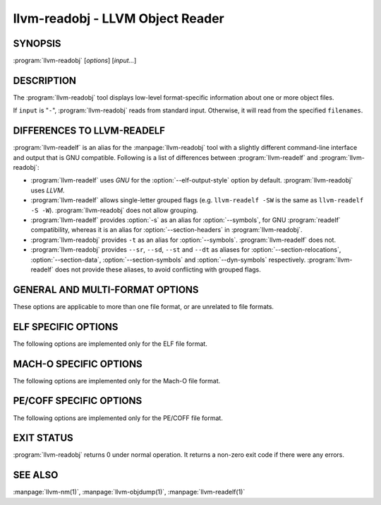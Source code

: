 llvm-readobj - LLVM Object Reader
=================================

.. program:: llvm-readobj

SYNOPSIS
--------

:program:`llvm-readobj` [*options*] [*input...*]

DESCRIPTION
-----------

The :program:`llvm-readobj` tool displays low-level format-specific information
about one or more object files.

If ``input`` is "``-``", :program:`llvm-readobj` reads from standard
input. Otherwise, it will read from the specified ``filenames``.

DIFFERENCES TO LLVM-READELF
---------------------------

:program:`llvm-readelf` is an alias for the :manpage:`llvm-readobj` tool with a
slightly different command-line interface and output that is GNU compatible.
Following is a list of differences between :program:`llvm-readelf` and
:program:`llvm-readobj`:

- :program:`llvm-readelf` uses `GNU` for the :option:`--elf-output-style` option
  by default. :program:`llvm-readobj` uses `LLVM`.
- :program:`llvm-readelf` allows single-letter grouped flags (e.g.
  ``llvm-readelf -SW`` is the same as  ``llvm-readelf -S -W``).
  :program:`llvm-readobj` does not allow grouping.
- :program:`llvm-readelf` provides :option:`-s` as an alias for
  :option:`--symbols`, for GNU :program:`readelf` compatibility, whereas it is
  an alias for :option:`--section-headers` in :program:`llvm-readobj`.
- :program:`llvm-readobj` provides ``-t`` as an alias for :option:`--symbols`.
  :program:`llvm-readelf` does not.
- :program:`llvm-readobj` provides ``--sr``, ``--sd``, ``--st`` and ``--dt`` as
  aliases for :option:`--section-relocations`, :option:`--section-data`,
  :option:`--section-symbols` and :option:`--dyn-symbols` respectively.
  :program:`llvm-readelf` does not provide these aliases, to avoid conflicting
  with grouped flags.

GENERAL AND MULTI-FORMAT OPTIONS
--------------------------------

These options are applicable to more than one file format, or are unrelated to
file formats.

.. option:: --all

 Equivalent to specifying all the main display options relevant to the file
 format.

.. option:: --addrsig

 Display the address-significance table.

.. option:: --color

 Use colors in the output for warnings and errors.

.. option:: --expand-relocs

 When used with :option:`--relocations`, display each relocation in an expanded
 multi-line format.

.. option:: --file-headers, -h

 Display file headers.

.. option:: --headers, -e

 Equivalent to setting: :option:`--file-headers`, :option:`--program-headers`,
 and :option:`--sections`.

.. option:: --help

 Display a summary of command line options.

.. option:: --help-list

 Display an uncategorized summary of command line options.

.. option:: --hex-dump=<section[,section,...]>, -x

 Display the specified section(s) as hexadecimal bytes. ``section`` may be a
 section index or section name.

.. option:: --needed-libs

 Display the needed libraries.

.. option:: --relocations, --relocs, -r

 Display the relocation entries in the file.

.. option:: --sections, --section-headers, -s, -S

 Display all sections.

.. option:: --section-data, --sd

 When used with :option:`--sections`, display section data for each section
 shown. This option has no effect for GNU style output.

.. option:: --section-relocations, --sr

 When used with :option:`--sections`, display relocations for each section
 shown. This option has no effect for GNU style output.

.. option:: --section-symbols, --st

 When used with :option:`--sections`, display symbols for each section shown.
 This option has no effect for GNU style output.

.. option:: --stackmap

 Display contents of the stackmap section.

.. option:: --string-dump=<section[,section,...]>, -p

 Display the specified section(s) as a list of strings. ``section`` may be a
 section index or section name.

.. option:: --symbols, --syms, -t

 Display the symbol table.

.. option:: --unwind, -u

 Display unwind information.

.. option:: --version

 Display the version of the :program:`llvm-readobj` executable.

.. option:: @<FILE>

 Read command-line options from response file `<FILE>`.

ELF SPECIFIC OPTIONS
--------------------

The following options are implemented only for the ELF file format.

.. option:: --arch-specific, -A

 Display architecture-specific information, e.g. the ARM attributes section on ARM.

.. option:: --bb-addr-map

 Display the contents of the basic block address map section(s), which contain the
 address of each function, along with the relative offset of each basic block.

.. option:: --demangle, -C

 Display demangled symbol names in the output.

.. option:: --dependent-libraries

 Display the dependent libraries section.

.. option:: --dyn-relocations

 Display the dynamic relocation entries.

.. option:: --dyn-symbols, --dyn-syms, --dt

 Display the dynamic symbol table.

.. option:: --dynamic-table, --dynamic, -d

 Display the dynamic table.

.. option:: --cg-profile

 Display the callgraph profile section.

.. option:: --elf-hash-histogram, --histogram, -I

 Display a bucket list histogram for dynamic symbol hash tables.

.. option:: --elf-linker-options

 Display the linker options section.

.. option:: --elf-output-style=<value>

 Format ELF information in the specified style. Valid options are ``LLVM`` and
 ``GNU``. ``LLVM`` output (the default) is an expanded and structured format,
 whilst ``GNU`` output mimics the equivalent GNU :program:`readelf` output.

.. option:: --elf-section-groups, --section-groups, -g

 Display section groups.

.. option:: --gnu-hash-table

 Display the GNU hash table for dynamic symbols.

.. option:: --hash-symbols

 Display the expanded hash table with dynamic symbol data.

.. option:: --hash-table

 Display the hash table for dynamic symbols.

.. option:: --notes, -n

 Display all notes.

.. option:: --program-headers, --segments, -l

 Display the program headers.

.. option:: --raw-relr

 Do not decode relocations in RELR relocation sections when displaying them.

.. option:: --section-mapping

 Display the section to segment mapping.

.. option:: --stack-sizes

 Display the contents of the stack sizes section(s), i.e. pairs of function
 names and the size of their stack frames. Currently only implemented for GNU
 style output.

.. option:: --version-info, -V

 Display version sections.

MACH-O SPECIFIC OPTIONS
-----------------------

The following options are implemented only for the Mach-O file format.

.. option:: --macho-data-in-code

 Display the Data in Code command.

.. option:: --macho-dsymtab

 Display the Dsymtab command.

.. option:: --macho-indirect-symbols

 Display indirect symbols.

.. option:: --macho-linker-options

 Display the Mach-O-specific linker options.

.. option:: --macho-segment

 Display the Segment command.

.. option:: --macho-version-min

 Display the version min command.

PE/COFF SPECIFIC OPTIONS
------------------------

The following options are implemented only for the PE/COFF file format.

.. option:: --codeview

 Display CodeView debug information.

.. option:: --codeview-ghash

 Enable global hashing for CodeView type stream de-duplication.

.. option:: --codeview-merged-types

 Display the merged CodeView type stream.

.. option:: --codeview-subsection-bytes

 Dump raw contents of CodeView debug sections and records.

.. option:: --coff-basereloc

 Display the .reloc section.

.. option:: --coff-debug-directory

 Display the debug directory.

.. option:: --coff-tls-directory

 Display the TLS directory.

.. option:: --coff-directives

 Display the .drectve section.

.. option:: --coff-exports

 Display the export table.

.. option:: --coff-imports

 Display the import table.

.. option:: --coff-load-config

 Display the load config.

.. option:: --coff-resources

 Display the .rsrc section.

EXIT STATUS
-----------

:program:`llvm-readobj` returns 0 under normal operation. It returns a non-zero
exit code if there were any errors.

SEE ALSO
--------

:manpage:`llvm-nm(1)`, :manpage:`llvm-objdump(1)`, :manpage:`llvm-readelf(1)`
